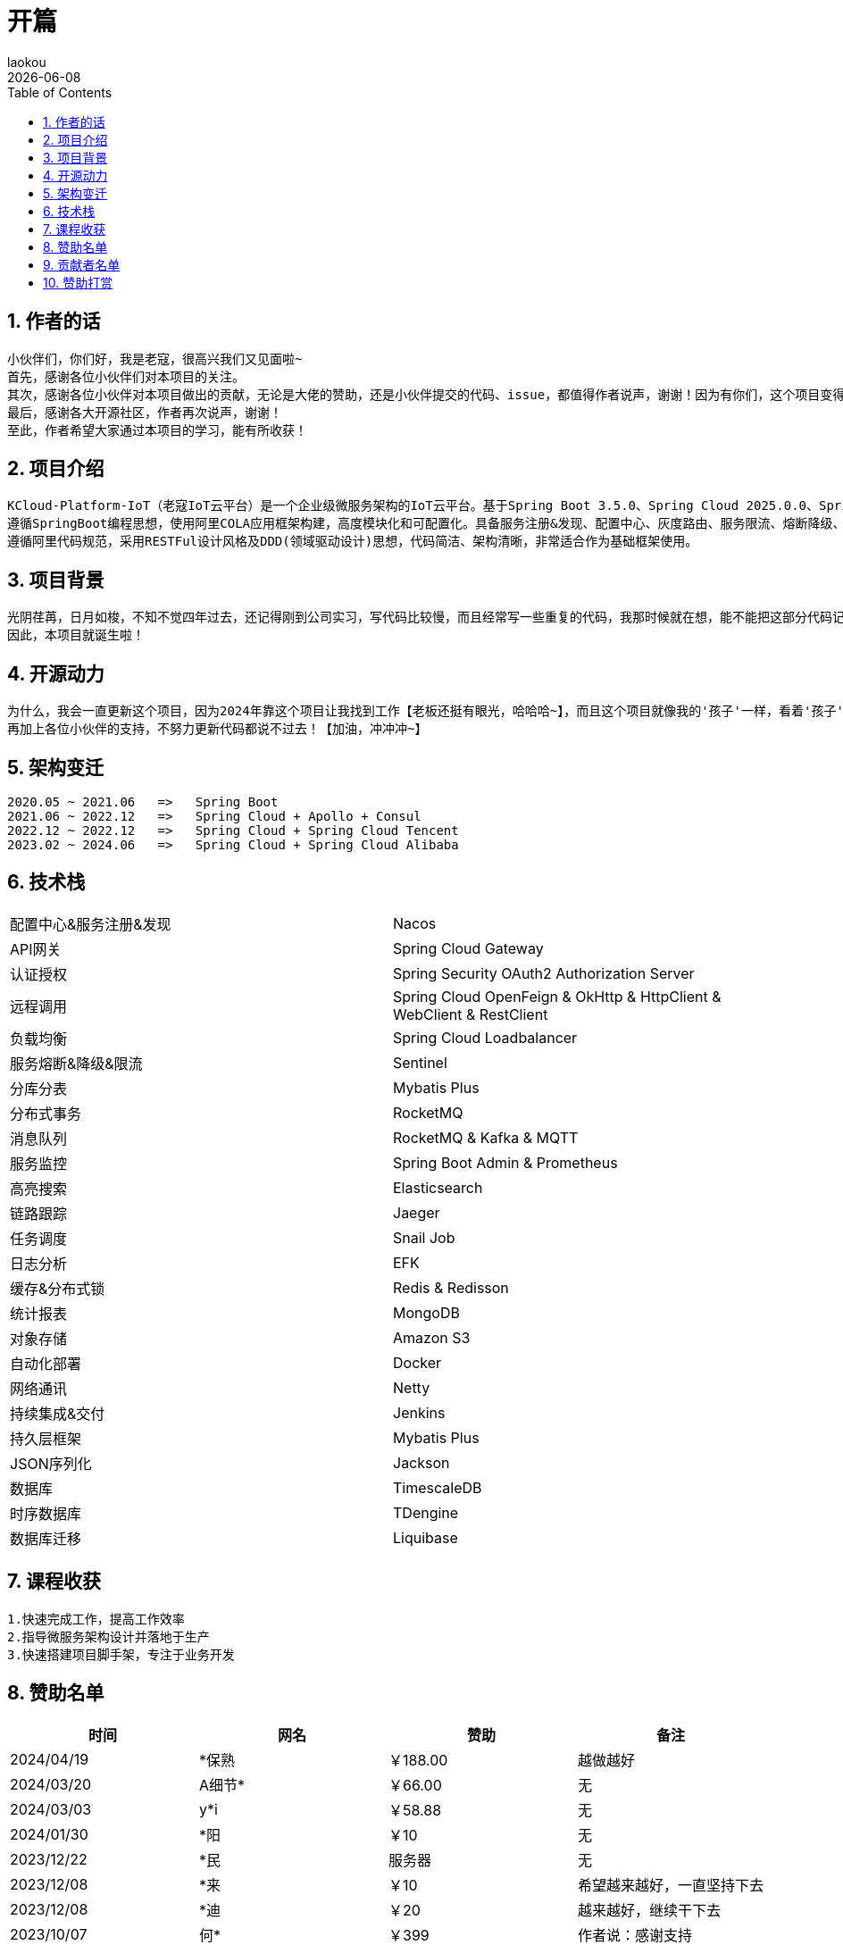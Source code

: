 [[first-doc]]
= 开篇
:revdate: {docdate}
:toc: left
:Author: laokou
:doctype: document
:toclevels: 4
:tabsize: 4

:numbered:

== 作者的话

--
  小伙伴们，你们好，我是老寇，很高兴我们又见面啦~
  首先，感谢各位小伙伴们对本项目的关注。
  其次，感谢各位小伙伴对本项目做出的贡献，无论是大佬的赞助，还是小伙伴提交的代码、issue，都值得作者说声，谢谢！因为有你们，这个项目变得越来越好~
  最后，感谢各大开源社区，作者再次说声，谢谢！
  至此，作者希望大家通过本项目的学习，能有所收获！
--

== 项目介绍

--
  KCloud-Platform-IoT（老寇IoT云平台）是一个企业级微服务架构的IoT云平台。基于Spring Boot 3.5.0、Spring Cloud 2025.0.0、Spring Cloud Alibaba 2023.0.3.2 最新版本开发的云服务多租户IoT平台。
  遵循SpringBoot编程思想，使用阿里COLA应用框架构建，高度模块化和可配置化。具备服务注册&发现、配置中心、灰度路由、服务限流、熔断降级、监控报警、多数据源、高亮搜索、定时任务、分布式链路、分布式缓存、分布式事务、分布式存储、分布式锁等功能，用于快速构建微服务项目。目前支持Shell、Docker等多种部署方式，并且支持GraalVM和虚拟线程。实现RBAC权限、其中包含系统管理、系统监控、数据分析等几大模块。
  遵循阿里代码规范，采用RESTFul设计风格及DDD(领域驱动设计)思想，代码简洁、架构清晰，非常适合作为基础框架使用。
--

== 项目背景

--
  光阴荏苒，日月如梭，不知不觉四年过去，还记得刚到公司实习，写代码比较慢，而且经常写一些重复的代码，我那时候就在想，能不能把这部分代码记录一下，后面可以直接复制粘贴，提高工作效率？
  因此，本项目就诞生啦！
--

== 开源动力

--
  为什么，我会一直更新这个项目，因为2024年靠这个项目让我找到工作【老板还挺有眼光，哈哈哈~】，而且这个项目就像我的'孩子'一样，看着'孩子'慢慢长大，身为老父亲的我倍感欣慰！
  再加上各位小伙伴的支持，不努力更新代码都说不过去！【加油，冲冲冲~】
--

== 架构变迁

--
  2020.05 ~ 2021.06   =>   Spring Boot
  2021.06 ~ 2022.12   =>   Spring Cloud + Apollo + Consul
  2022.12 ~ 2022.12   =>   Spring Cloud + Spring Cloud Tencent
  2023.02 ~ 2024.06   =>   Spring Cloud + Spring Cloud Alibaba
--

== 技术栈

[width=100%]
|===
|配置中心&服务注册&发现         |Nacos
|API网关                    |Spring Cloud Gateway
|认证授权                    |Spring Security OAuth2 Authorization Server
|远程调用                    |Spring Cloud OpenFeign & OkHttp & HttpClient & WebClient & RestClient
|负载均衡                    |Spring Cloud Loadbalancer
|服务熔断&降级&限流            |Sentinel
|分库分表                    |Mybatis Plus
|分布式事务                   |RocketMQ
|消息队列                    |RocketMQ & Kafka & MQTT
|服务监控                    |Spring Boot Admin & Prometheus
|高亮搜索                    |Elasticsearch
|链路跟踪                    |Jaeger
|任务调度                    |Snail Job
|日志分析                    |EFK
|缓存&分布式锁                |Redis & Redisson
|统计报表                    |MongoDB
|对象存储                    |Amazon S3
|自动化部署                   |Docker
|网络通讯                    |Netty
|持续集成&交付                |Jenkins
|持久层框架                   |Mybatis Plus
|JSON序列化                  |Jackson
|数据库                      |TimescaleDB
|时序数据库                   |TDengine
|数据库迁移                   |Liquibase
|===

== 课程收获

--
  1.快速完成工作，提高工作效率
  2.指导微服务架构设计并落地于生产
  3.快速搭建项目脚手架，专注于业务开发
--

== 赞助名单

[width=100%]
|===
|时间         |网名        |赞助           |备注

|2024/04/19  |*保熟       |￥188.00      |越做越好
|2024/03/20  |A细节*      |￥66.00       |无
|2024/03/03  |y*i        |￥58.88       |无
|2024/01/30  |*阳        |￥10          |无
|2023/12/22  |*民        |服务器         |无
|2023/12/08  |*来        |￥10          |希望越来越好，一直坚持下去
|2023/12/08  |*迪        |￥20          |越来越好，继续干下去
|2023/10/07  |何*        |￥399         |作者说：感谢支持
|2023/08/27  |*界        |￥10          |希望越来越好
|2023/06/29  |顺         |￥20          |希望项目一直做下去就好
|2023/03/27  |s*e        |￥10          |无

|===

== 贡献者名单

[width=100%]
|===
|序号 |头像 |名字

|1   |image:https://avatars.githubusercontent.com/u/48756217?s=64&v=4[KouShenhai的头像,50,50]       |https://github.com/KouShenhai[KouShenhai]
|2   |image:https://avatars.githubusercontent.com/u/26246537?s=64&v=4[liang99的头像,50,50]          |https://github.com/liang99[liang99]
|3   |image:https://avatars.githubusercontent.com/u/50291874?s=64&v=4[livk-cloud的头像,50,50]       |https://github.com/livk-cloud[livk-cloud]
|4   |image:https://avatars.githubusercontent.com/u/21030225?s=64&v=4[liukefu2050的头像,50,50]      |https://github.com/liukefu2050[liukefu2050]
|5   |image:https://avatars.githubusercontent.com/u/127269482?s=64&v=4[HalfPomelo的头像,50,50]      |https://github.com/HalfPomelo[HalfPomelo]
|6   |image:https://avatars.githubusercontent.com/u/69209385?s=64&v=4[lixin的头像,50,50]            |https://github.com/lixin[lixin]
|7   |image:https://avatars.githubusercontent.com/u/2041471?s=64&v=4[simman的头像,50,50]            |https://github.com/simman[simman]
|8   |image:https://avatars.githubusercontent.com/u/43296325?s=64&v=4[suhengli的头像,50,50]         |https://github.com/suhengli[suhengli]
|9   |image:https://avatars.githubusercontent.com/u/89563182?s=64&v=4[gitkakafu的头像,50,50]        |https://github.com/gitkakafu[gitkakafu]
|10  |image:https://avatars.githubusercontent.com/u/32741993?s=64&v=4[LeiZhiMin1的头像,50,50]       |https://github.com/LeiZhiMin1[LeiZhiMin1]
|===

== 赞助打赏

image:image/open/wxzp.jpg[微信支付,201,300]
image:image/open/zfb.jpg[支付宝支付,201,300]
